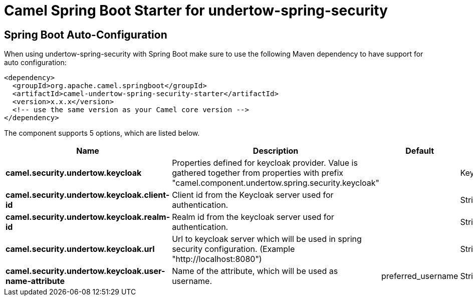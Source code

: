 // spring-boot-auto-configure options: START
:page-partial:
:doctitle: Camel Spring Boot Starter for undertow-spring-security

== Spring Boot Auto-Configuration

When using undertow-spring-security with Spring Boot make sure to use the following Maven dependency to have support for auto configuration:

[source,xml]
----
<dependency>
  <groupId>org.apache.camel.springboot</groupId>
  <artifactId>camel-undertow-spring-security-starter</artifactId>
  <version>x.x.x</version>
  <!-- use the same version as your Camel core version -->
</dependency>
----


The component supports 5 options, which are listed below.



[width="100%",cols="2,5,^1,2",options="header"]
|===
| Name | Description | Default | Type
| *camel.security.undertow.keycloak* | Properties defined for keycloak provider. Value is gathered together from properties with prefix "camel.component.undertow.spring.security.keycloak" |  | KeycloakProviderConfiguration
| *camel.security.undertow.keycloak.client-id* | Client id from the Keycloak server used for authentication. |  | String
| *camel.security.undertow.keycloak.realm-id* | Realm id from the keycloak server used for authentication. |  | String
| *camel.security.undertow.keycloak.url* | Url to keycloak server which will be used in spring security configuration. (Example "\http://localhost:8080") |  | String
| *camel.security.undertow.keycloak.user-name-attribute* | Name of the attribute, which will be used as username. | preferred_username | String
|===
// spring-boot-auto-configure options: END
